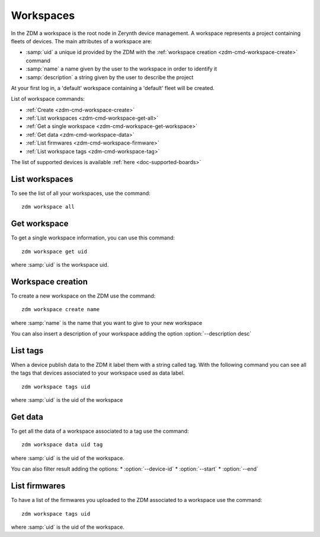 .. _zdm-cmd-workspace:

Workspaces
==========

In the ZDM a workspace is the root node in Zerynth device management. A workspace represents a project containing fleets of devices.
The main attributes of a workspace are:

* :samp:`uid` a unique id provided by the ZDM with the :ref:`workspace creation <zdm-cmd-workspace-create>` command
* :samp:`name` a name given by the user to the workspace in order to identify it
* :samp:`description` a string given by the user to describe the project

At your first log in, a 'default' workspace containing a 'default' fleet will be created.


List of workspace commands:

* :ref:`Create <zdm-cmd-workspace-create>`
* :ref:`List workspaces <zdm-cmd-workspace-get-all>`
* :ref:`Get a single workspace <zdm-cmd-workspace-get-workspace>`
* :ref:`Get data <zdm-cmd-workspace-data>`
* :ref:`List firmwares <zdm-cmd-workspace-firmware>`
* :ref:`List workspace tags <zdm-cmd-workspace-tag>`


The list of supported devices is available :ref:`here <doc-supported-boards>`

    
.. _zdm-cmd-workspace-get-all:

List workspaces
---------------

To see the list of all your workspaces, use the command: ::

    zdm workspace all

    
.. _zdm-cmd-workspace-get-workspace:

Get workspace
-------------

To get a single workspace information, you can use this command: ::

    zdm workspace get uid

where :samp:`uid` is the workspace uid.

    
.. _zdm-cmd-workspace-create:

Workspace creation
------------------

To create a new workspace on the ZDM use the command: ::

    zdm workspace create name

where :samp:`name` is the name that you want to give to your new workspace

You can also insert a description of your workspace adding the option :option:`--description desc`

    
.. _zdm-cmd-workspace-tag:

List tags
---------

When a device publish data to the ZDM it label them with a string called tag. With the following command you can see all the tags
that devices associated to your workspace used as data label. ::

    zdm workspace tags uid

where :samp:`uid` is the uid of the workspace

    
.. _zdm-cmd-workspace-data:

Get data
--------

To get all the data of a workspace associated to a tag use the command: ::

    zdm workspace data uid tag

where :samp:`uid` is the uid of the workspace.

You can also filter result adding the options:
* :option:`--device-id`
* :option:`--start`
* :option:`--end`

    
.. _zdm-cmd-workspace-firmware:

List firmwares
--------------

To have a list of the firmwares you uploaded to the ZDM associated to a workspace use the command: ::

    zdm workspace tags uid

where :samp:`uid` is the uid of the workspace.

    
